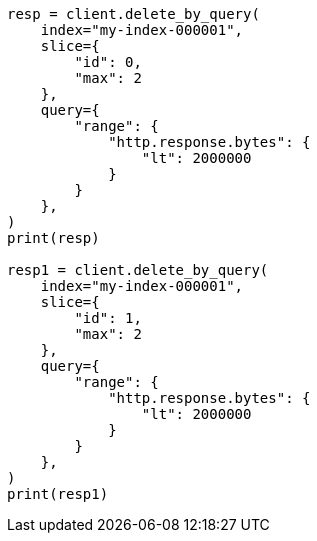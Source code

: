 // This file is autogenerated, DO NOT EDIT
// docs/delete-by-query.asciidoc:448

[source, python]
----
resp = client.delete_by_query(
    index="my-index-000001",
    slice={
        "id": 0,
        "max": 2
    },
    query={
        "range": {
            "http.response.bytes": {
                "lt": 2000000
            }
        }
    },
)
print(resp)

resp1 = client.delete_by_query(
    index="my-index-000001",
    slice={
        "id": 1,
        "max": 2
    },
    query={
        "range": {
            "http.response.bytes": {
                "lt": 2000000
            }
        }
    },
)
print(resp1)
----

